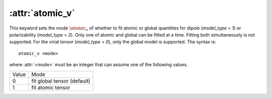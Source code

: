 .. _kw_atomic_v:
.. index::
   single: atomic_v (keyword in nep.in)

:attr:`atomic_v`
================

This keyword sets the mode :math:`\atomic_v` of whether to fit atomic or global quantities for dipole (`model_type = 1`) or polarizability (`model_type = 2`). Only one of atomic and global can be fitted at a time. Fitting both simultaneously is not supported. For the virial tensor (`model_type = 0`), only the global model is supported. 
The syntax is::

  atomic_v <mode>

where :attr:`<mode>` must be an integer that can assume one of the following values.

=====  ===========================
Value  Mode 
-----  ---------------------------
0      fit global tensor (default)
1      fit atomic tensor
=====  ===========================
